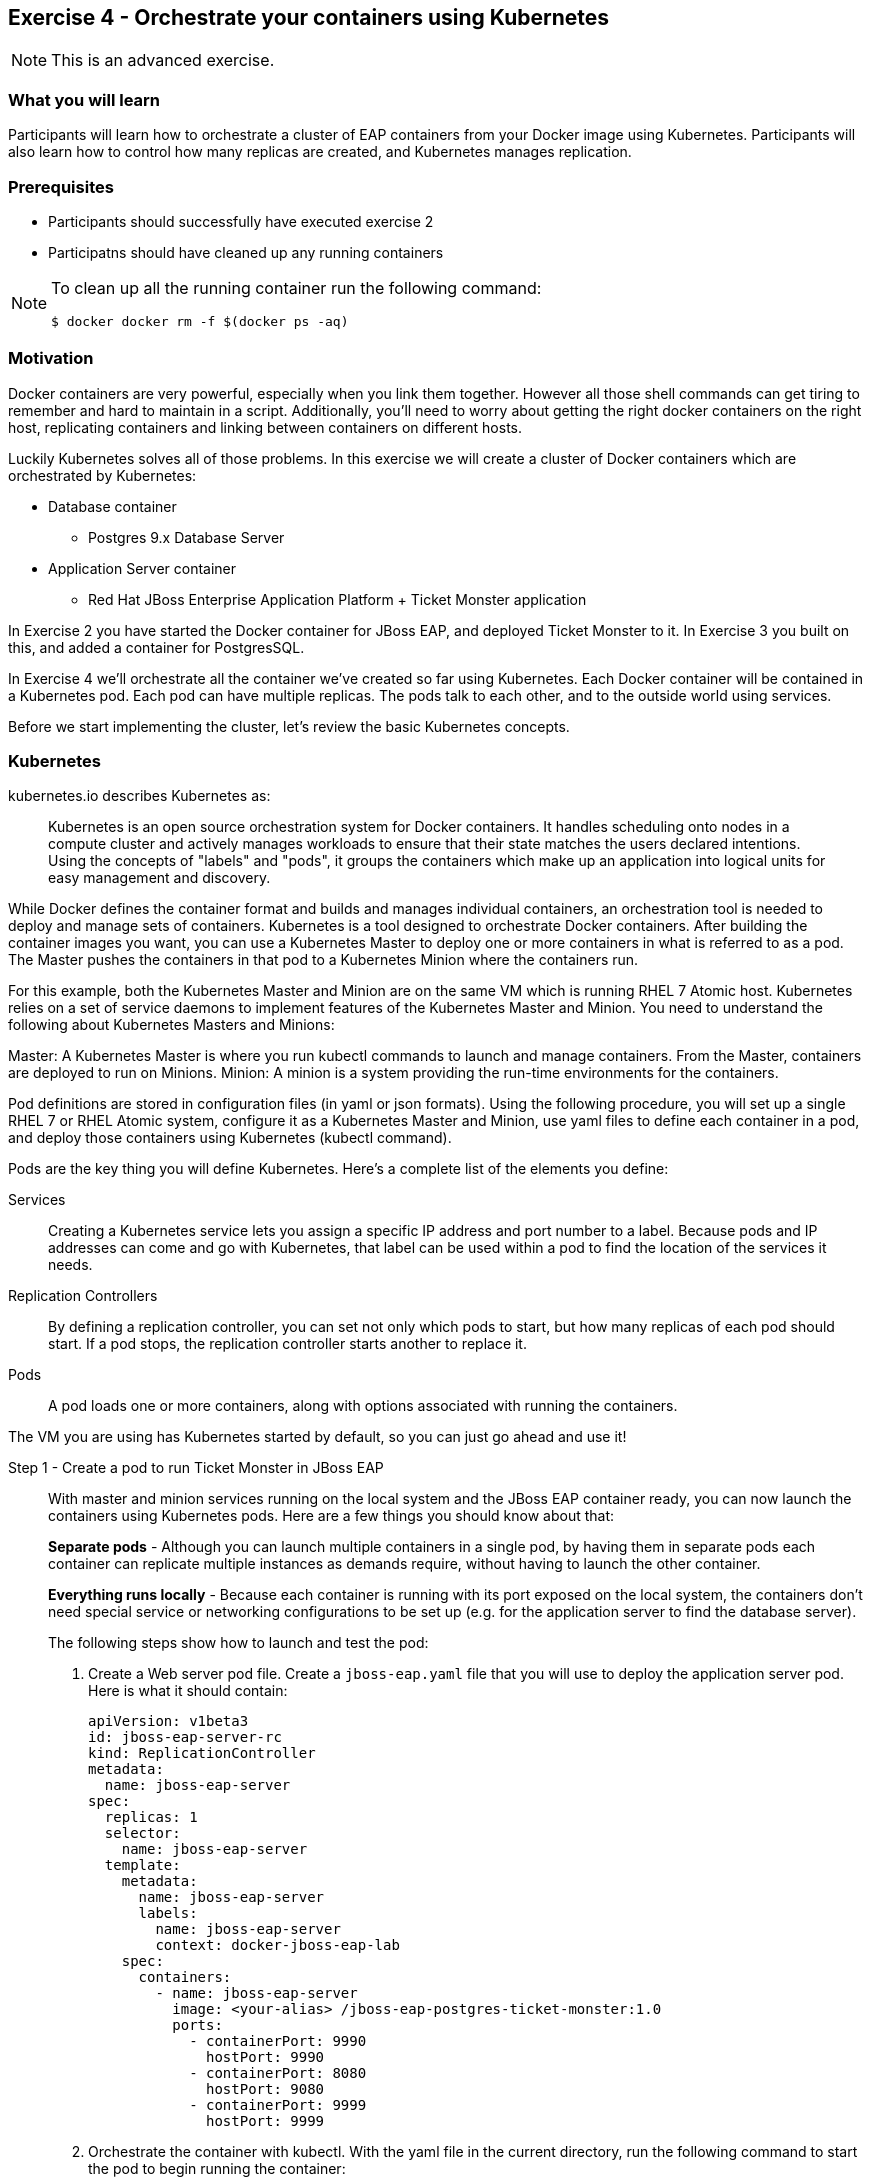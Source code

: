 == Exercise 4 - Orchestrate your containers using Kubernetes

NOTE: This is an advanced exercise.

=== What you will learn
Participants will learn how to orchestrate a cluster of EAP containers from your Docker image using Kubernetes. 
Participants will also learn how to control how many replicas are created, and Kubernetes manages replication.

=== Prerequisites

* Participants should successfully have executed exercise 2
* Participatns should have cleaned up any running containers

[NOTE]
====
To clean up all the running container run the following command:
[source]
----
$ docker docker rm -f $(docker ps -aq)
----
====

=== Motivation

Docker containers are very powerful, especially when you link them together. However all those shell commands can get tiring to remember and hard to maintain in a script. Additionally, you'll need to worry about getting the right docker containers on the right host, replicating containers and linking between containers on different hosts.

Luckily Kubernetes solves all of those problems. In this exercise we will create a cluster of Docker containers which are orchestrated by Kubernetes:

* Database container
** Postgres 9.x Database Server
* Application Server container
** Red Hat JBoss Enterprise Application Platform + Ticket Monster application

In Exercise 2 you have started the Docker container for JBoss EAP, and deployed Ticket Monster to it. In Exercise 3 you built on this, and added a container for PostgresSQL.

In Exercise 4 we'll orchestrate all the container we've created so far using Kubernetes. Each Docker container will be contained in a Kubernetes pod. Each pod can have multiple replicas. The pods talk to each other, and to the outside world using services.

Before we start implementing the cluster, let's review the basic Kubernetes concepts.

=== Kubernetes

kubernetes.io describes Kubernetes as:

[quote]
Kubernetes is an open source orchestration system for Docker containers. It handles scheduling onto nodes in a compute cluster and actively manages workloads to ensure that their state matches the users declared intentions. Using the concepts of "labels" and "pods", it groups the containers which make up an application into logical units for easy management and discovery.

While Docker defines the container format and builds and manages individual containers, an orchestration tool is needed to deploy and manage sets of containers. Kubernetes is a tool designed to orchestrate Docker containers. After building the container images you want, you can use a Kubernetes Master to deploy one or more containers in what is referred to as a pod. The Master pushes the containers in that pod to a Kubernetes Minion where the containers run.

For this example, both the Kubernetes Master and Minion are on the same VM which is running RHEL 7 Atomic host. Kubernetes relies on a set of service daemons to implement features of the Kubernetes Master and Minion. You need to understand the following about Kubernetes Masters and Minions:

Master: A Kubernetes Master is where you run kubectl commands to launch and manage containers. From the Master, containers are deployed to run on Minions.
Minion: A minion is a system providing the run-time environments for the containers.

Pod definitions are stored in configuration files (in yaml or json formats). Using the following procedure, you will set up a single RHEL 7 or RHEL Atomic system, configure it as a Kubernetes Master and Minion, use yaml files to define each container in a pod, and deploy those containers using Kubernetes (kubectl command).

Pods are the key thing you will define Kubernetes. Here's a complete list of the elements you define:

Services:: Creating a Kubernetes service lets you assign a specific IP address and port number to a label. Because pods and IP addresses can come and go with Kubernetes, that label can be used within a pod to find the location of the services it needs.
Replication Controllers:: By defining a replication controller, you can set not only which pods to start, but how many replicas of each pod should start. If a pod stops, the replication controller starts another to replace it.
Pods:: A pod loads one or more containers, along with options associated with running the containers.

The VM you are using has Kubernetes started by default, so you can just go ahead and use it!


Step 1 - Create a pod to run Ticket Monster in JBoss EAP::

With master and minion services running on the local system and the JBoss EAP container ready, you can now launch the containers using Kubernetes pods. Here are a few things you should know about that:
+
*Separate pods* - Although you can launch multiple containers in a single pod, by having them in separate pods each container can replicate multiple instances as demands require, without having to launch the other container.
+
*Everything runs locally* - Because each container is running with its port exposed on the local system, the containers don't need special service or networking configurations to be set up (e.g. for the application server to find the database server).
+
The following steps show how to launch and test the pod:
+
. Create a Web server pod file. Create a `jboss-eap.yaml` file that you will use to deploy the application server pod. Here is what it should contain:
+
----
apiVersion: v1beta3
id: jboss-eap-server-rc
kind: ReplicationController
metadata:
  name: jboss-eap-server
spec: 
  replicas: 1
  selector: 
    name: jboss-eap-server
  template:
    metadata:
      name: jboss-eap-server
      labels: 
        name: jboss-eap-server
        context: docker-jboss-eap-lab
    spec:
      containers: 
        - name: jboss-eap-server
          image: <your-alias> /jboss-eap-postgres-ticket-monster:1.0
          ports: 
            - containerPort: 9990
              hostPort: 9990
            - containerPort: 8080
              hostPort: 9080
            - containerPort: 9999
              hostPort: 9999
----
+
. Orchestrate the container with kubectl. With the yaml file in the current directory, run the following command to start the pod to begin running the container:
+
[source,numbered]
----
$ kubectl create -f jboss-eap.yaml
jboss-eap
----
+
[TIP]
====
If you get a connection error:
----
Error: Get http://localhost:8080/api/v1beta1/pods?namespace=default: dial tcp 127.0.0.1:8080: connection refused
----
Then try restart the Kubernetes API Server:
----
sudo systemctl restart kube-apiserver.service
----
====
+
. Check the container. If the container is running you should be able to see the pods with the kubectl command:
+
[source,numbered]
----
$ kubectl get pods
----
+
You should also be able to see the container using `docker ps`
+
. The database isn't up yet, so the app failed to deploy, but check that JBoss EAP is up by visiting <http://localhost:9080>.

Step 2 - Exploring Kubernetes::

Run the following commands to see the state of your Kubernetes services, pods and containers:
+
. Check out Kubernetes: Run the following commands to list information about the minion, replication controllers and running pods:
+
[source,numbered]
----
$ kubectl get minions
NAME        LABELS        STATUS
127.0.0.1   Schedulable   <none>    Ready
----
+
[source,numbered]
----
$ kubectl get pods
POD                      IP            CONTAINER(S)       IMAGE(S)                                      HOST                  LABELS                                               STATUS    CREATED
jboss-eap-server-3wevn   172.17.0.16   jboss-eap-server   pmuir/jboss-eap-postgres-ticket-monster:1.0   127.0.0.1/127.0.0.1   context=docker-jboss-eap-lab,name=jboss-eap-server   Running   About a minute
----
+
[source,numbered]
----
$ kubectl get rc
CONTROLLER         CONTAINER(S)       IMAGE(S)                                      SELECTOR                REPLICAS
jboss-eap-server   jboss-eap-server   pmuir/jboss-eap-postgres-ticket-monster:1.0   name=jboss-eap-server   1
----
+
[source,bash,numbered]
----
$ kubectl get service 
NAME            LABELS                                    SELECTOR   IP           PORT(S)
kubernetes      component=apiserver,provider=kubernetes   <none>     10.254.0.2   443/TCP
kubernetes-ro   component=apiserver,provider=kubernetes   <none>     10.254.0.1   80/TCP
----
+
. Check the container logs: Run the following command (replacing the last argument with the pod ID of your pods).
+
----
$ kubectl log <container-name>
...
----
+
TIP: There is good command line completion for Kubernetes, including completing container ids, so try doing `kubectl log <TAB>`...
+
Restart the pod:
+
----
$ kubectl delete pods,rc -l name=jboss-eap-server && kubectl create -f jboss-eap.yaml
----

Step 3 - Create pods for Postgres ::

Now that we've got the hang of using Kubernetes, lets go ahead and create a pod for Postgres and configure the Ticket Monster application container to use it.
+
Create the Postgres pod. The docker community has created a Postgres docker image, so we can just reuse that. Create a `postgres.yaml` file that you will use to deploy the application server pod. Here is what it should contain:
+
----
apiVersion: v1beta3
id: postgres-rc
kind: ReplicationController
metadata:
  name: postgres
spec: 
  replicas: 1
  selector: 
    name: postgres
  template: 
    metadata:
      name: postgres
      labels: 
        name: postgres
        context: docker-jboss-eap-lab
    spec: 
      containers: 
        - name: postgres
          image: postgres:9.4
          env: 
            - name: POSTGRES_PASSWORD
              value: UsW4fznqLmGRh6
          ports: 
            - containerPort: 5432
              hostPort: 5432
----
+
Create the Postgres service. Create a postgres-service.yaml file that you will use to deploy the database pod. Here is what it should contain:
+
----
apiVersion: v1beta3
kind: Service
metadata:
  name: postgres
spec:
  ports:
    - name: postgres
      port: 5432
      targetPort: 5432
  selector: 
    name: postgres
----
+
. Create the replication controller and the service with kubectl:
+
[source,bash,numbered]
----
$ kubectl create -f postgres.yaml
$ kubectl create -f postgres-service.yaml
----
+
Check that the postgres pod and service have come up using `kubectl get pods` and `kubectl get services`. If they show `Pending`, the images are still downloading or starting up. If they show `Running` then they are up.
+
Restart the JBoss EAP pod to have it connect to postgres:
+
----
$ kubectl delete pods,rc -l name=jboss-eap-server && kubectl create -f jboss-eap.yaml
----
+
As the database is now up the application should be working, check by visiting <http://localhost:9080/ticket-monster>.

Step 4 - Add some replicas and try killing them::

Edit the `jboss-eap.yaml` file and change the line `replicas: 1` to `replicas: 4`, and remove all the `hostPort` lines - if we try to bind 4 container ports to 9080 we'll get port conflcits!
+
Restart the JBoss EAP pod:
+
----
$  kubectl delete pods,rc -l name=jboss-eap-server && kubectl create -f jboss-eap.yaml
----
+
Run `kubectl get pods` and `docker ps` to see 4 JBoss EAP containers created.
+
Use the `docker stop` command you learnt about in Exercise 1 to try killing one of the Docker containers and see what Kubernetes does.
+
It's out of the scope of this lab to add a load balancer such as mod_cluster, but having done that you would then be able to use each of your replicas.

=== Summary
After the fourth exercise participant should start to feel comfortable with the basics of orchestrating containers using Kubernetes.

